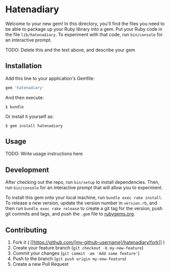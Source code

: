 * Hatenadiary

Welcome to your new gem! In this directory, you'll find the files you
need to be able to package up your Ruby library into a gem. Put your
Ruby code in the file =lib/hatenadiary=. To experiment with that code,
run =bin/console= for an interactive prompt.

TODO: Delete this and the text above, and describe your gem

** Installation

Add this line to your application's Gemfile:

#+BEGIN_SRC ruby
    gem 'hatenadiary'
#+END_SRC

And then execute:

#+BEGIN_EXAMPLE
    $ bundle
#+END_EXAMPLE

Or install it yourself as:

#+BEGIN_EXAMPLE
    $ gem install hatenadiary
#+END_EXAMPLE

** Usage

TODO: Write usage instructions here

** Development

After checking out the repo, run =bin/setup= to install dependencies.
Then, run =bin/console= for an interactive prompt that will allow you to
experiment.

To install this gem onto your local machine, run
=bundle exec rake install=. To release a new version, update the version
number in =version.rb=, and then run =bundle exec rake release= to
create a git tag for the version, push git commits and tags, and push
the =.gem= file to [[https://rubygems.org][rubygems.org]].

** Contributing

1. Fork it (
   [[https://github.com/[my-github-username]/hatenadiary/fork]] )
2. Create your feature branch (=git checkout -b my-new-feature=)
3. Commit your changes (=git commit -am 'Add some feature'=)
4. Push to the branch (=git push origin my-new-feature=)
5. Create a new Pull Request
